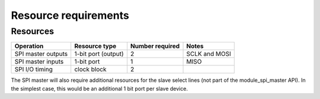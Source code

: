 Resource requirements
=====================

Resources
---------

.. list-table::
    :header-rows: 1

    * - Operation
      - Resource type
      - Number required
      - Notes
    * - SPI master outputs
      - 1-bit port (output)
      - 2
      - SCLK and MOSI
    * - SPI master inputs
      - 1-bit port
      - 1
      - MISO
    * - SPI I/O timing
      - clock block
      - 2
      - 

The SPI master will also require additional resources for the slave select lines (not part of the module_spi_master API). In the simplest case, this would be an additional 1 bit port per slave device.
